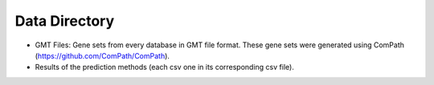 Data Directory
==============

-  GMT Files: Gene sets from every database in GMT file format. These gene sets were generated using ComPath
   (https://github.com/ComPath/ComPath).
-  Results of the prediction methods (each csv one in its corresponding csv file).
